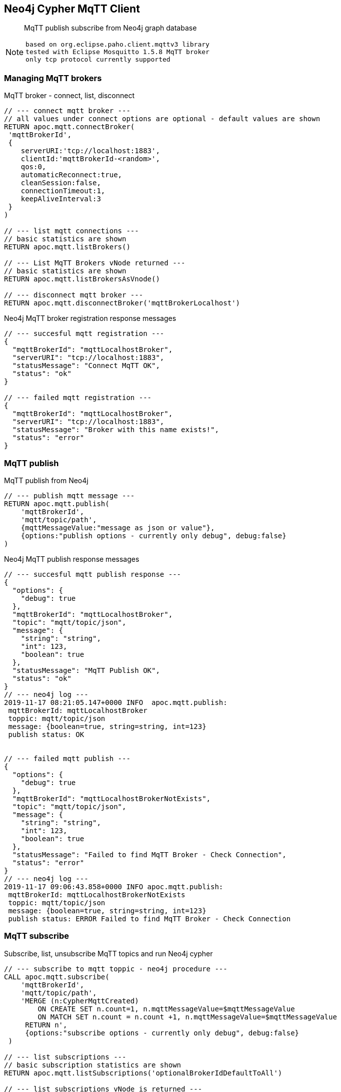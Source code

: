 [[mqtt]]
== Neo4j Cypher MqTT Client
 
[abstract]
--
MqTT publish subscribe from Neo4j graph database
--

[NOTE]
====
 based on org.eclipse.paho.client.mqttv3 library 
 tested with Eclipse Mosquitto 1.5.8 MqTT broker
 only tcp protocol currently supported
====

// end::mqtt[]

=== Managing MqTT brokers

MqTT broker - connect, list, disconnect
[source,cypher]
----
// --- connect mqtt broker ---
// all values under connect options are optional - default values are shown
RETURN apoc.mqtt.connectBroker(
 'mqttBrokerId', 
 {
    serverURI:'tcp://localhost:1883',
    clientId:'mqttBrokerId-<random>',
    qos:0, 
    automaticReconnect:true, 
    cleanSession:false, 
    connectionTimeout:1,
    keepAliveInterval:3
 }
)

// --- list mqtt connections ---
// basic statistics are shown
RETURN apoc.mqtt.listBrokers()

// --- List MqTT Brokers vNode returned ---
// basic statistics are shown
RETURN apoc.mqtt.listBrokersAsVnode()

// --- disconnect mqtt broker ---
RETURN apoc.mqtt.disconnectBroker('mqttBrokerLocalhost')
----

Neo4j MqTT broker registration response messages
[source,cypher]
----
// --- succesful mqtt registration ---
{
  "mqttBrokerId": "mqttLocalhostBroker",
  "serverURI": "tcp://localhost:1883",
  "statusMessage": "Connect MqTT OK",
  "status": "ok"
}

// --- failed mqtt registration ---
{
  "mqttBrokerId": "mqttLocalhostBroker",
  "serverURI": "tcp://localhost:1883",
  "statusMessage": "Broker with this name exists!",
  "status": "error"
}
----

=== MqTT publish
MqTT publish from Neo4j
[source,cypher]
----
// --- publish mqtt message ---
RETURN apoc.mqtt.publish(
    'mqttBrokerId', 
    'mqtt/topic/path', 
    {mqttMessageValue:"message as json or value"}, 
    {options:"publish options - currently only debug", debug:false}
)
----

Neo4j MqTT publish response messages
[source,bash]
----
// --- succesful mqtt publish response ---
{
  "options": {
    "debug": true
  },
  "mqttBrokerId": "mqttLocalhostBroker",
  "topic": "mqtt/topic/json",
  "message": {
    "string": "string",
    "int": 123,
    "boolean": true
  },
  "statusMessage": "MqTT Publish OK",
  "status": "ok"
}
// --- neo4j log ---
2019-11-17 08:21:05.147+0000 INFO  apoc.mqtt.publish:
 mqttBrokerId: mqttLocalhostBroker
 toppic: mqtt/topic/json
 message: {boolean=true, string=string, int=123}
 publish status: OK


// --- failed mqtt publish ---
{
  "options": {
    "debug": true
  },
  "mqttBrokerId": "mqttLocalhostBrokerNotExists",
  "topic": "mqtt/topic/json",
  "message": {
    "string": "string",
    "int": 123,
    "boolean": true
  },
  "statusMessage": "Failed to find MqTT Broker - Check Connection",
  "status": "error"
}
// --- neo4j log ---
2019-11-17 09:06:43.858+0000 INFO apoc.mqtt.publish:
 mqttBrokerId: mqttLocalhostBrokerNotExists
 toppic: mqtt/topic/json
 message: {boolean=true, string=string, int=123}
 publish status: ERROR Failed to find MqTT Broker - Check Connection
----

=== MqTT subscribe
Subscribe, list, unsubscribe MqTT topics and run Neo4j cypher
[source,cypher]
----
// --- subscribe to mqtt toppic - neo4j procedure ---
CALL apoc.mqtt.subscribe(
    'mqttBrokerId', 
    'mqtt/topic/path',
    'MERGE (n:CypherMqttCreated) 
        ON CREATE SET n.count=1, n.mqttMessageValue=$mqttMessageValue 
        ON MATCH SET n.count = n.count +1, n.mqttMessageValue=$mqttMessageValue 
     RETURN n', 
     {options:"subscribe options - currently only debug", debug:false}
 )

// --- list subscriptions ---
// basic subscription statistics are shown
RETURN apoc.mqtt.listSubscriptions('optionalBrokerIdDefaultToAll')

// --- list subscriptions vNode is returned ---
// basic subscription statistics are shown
RETURN apoc.mqtt.listSubscriptionsAsVnode('optionalBrokerIdDefaultToAll')

// --- remove mqtt subscription ---
RETURN apoc.mqtt.unSubscribe('mqttBrokerId', '/mqtt/topic/path' )
----


=== Examples
==== Publish MqTT messages from Neo4j
[NOTE]
====
 MqTT broker should be operational!
====

Start Mosquitto MqTT subscription client
[source,bash]
----
mosquitto_sub  --verbose --host localhost --port 1883 --topic mqtt/topic/# --id msqSub
----

Register localhost MqTT broker via Neo4j console
[source,cypher]
----
RETURN apoc.mqtt.connectBroker(
 'mqttLocalhostBroker', 
 {
    serverURI:'tcp://localhost:1883',
    clientId:'neo4jClient01'
  }
)
----

Publish MqTT messages via Neo4j console
[source,cypher]
----
// --- json ---
RETURN apoc.mqtt.publish(
    'mqttLocalhostBroker', 
    'mqtt/topic/json', 
    {
        string:"string",
        int:123,
        boolean:true
    }
)

// --- string value ---
RETURN apoc.mqtt.publish(
    'mqttLocalhostBroker', 
    'mqtt/topic/valueString', 
    "stringValue"
)

// --- integer value ---
RETURN apoc.mqtt.publish(
    'mqttLocalhostBroker', 
    'mqtt/topic/valueInteger', 
    123
)

// --- number value ---
RETURN apoc.mqtt.publish(
    'mqttLocalhostBroker', 
    'mqtt/topic/valueNumber', 
    123.456
)

// --- boolean value ---
RETURN apoc.mqtt.publish(
    'mqttLocalhostBroker', 
    'mqtt/topic/valueBoolean', 
    true
)

// --- neo4j node ---
CREATE (neo4jNode:TestMqttNode:TestNode {string:"string", int:123, boolean:true})
WITH neo4jNode
RETURN apoc.mqtt.publish(
    'mqttLocalhostBroker', 
    'mqtt/topic/neo4jNode', 
    neo4jNode
)

// --- neo4j relation ---
CREATE (s)-[r:TEST_MQTT_RELATION {string:"string", int:123, boolean:true}]->(e) 
WITH r AS neo4jRelation
RETURN apoc.mqtt.publish(
    'mqttLocalhostBroker', 
    'mqtt/topic/neo4jRelation', 
    neo4jRelation
)

----

Check MqTT messages received by Mosquitto MqTT client
[source,bash]
----
mosquitto_sub  --verbose --host localhost --port 1883 --topic mqtt/topic/# --id msqSub
mqtt/topic/json {"boolean":true,"string":"string","int":123}
mqtt/topic/valueString stringValue
mqtt/topic/valueInteger 123
mqtt/topic/valueNumber 123.456
mqtt/topic/valueBoolean true
mqtt/topic/neo4jNode {"id":80,"properties":{"boolean":true,"string":"string","int":123},"labels":"TestMqttNode:TestNode"}
mqtt/topic/neo4jRelation {"startNodeId":60,"id":8,"type":"TEST_MQTT_RELATION","endNodeId":61,"properties":{"boolean":true,"string":"string","int":123}}

----


==== Send MqTT message on node add, delete and status change

Start Mosquitto MqTT subscription client
[source,bash]
----
mosquitto_sub  --verbose --host localhost --port 1883 --topic graph/# --id msqSubTrigger
----

Setup Neo4j APOC triggers and MqTT publish
[source,cypher]
----
// --- connect to broker ---
RETURN apoc.mqtt.connectBroker(
 'mqttLocalhostBroker', 
 {
    serverURI:'tcp://localhost:1883',
    clientId:'neo4jClient01'
  }
)

// --- optionally - remove all triggers ---
CALL apoc.trigger.removeAll() 

// --- add apoc trigger to send mqtt message on node add ---
CALL apoc.trigger.add(
    'sendMqttMessageOnNodeAdd',
    'UNWIND {createdNodes} as node
    WITH node
    RETURN apoc.mqtt.publish(
        "mqttLocalhostBroker", 
        "graph/node/add", 
        node
    )',    
    {phase:'after'}
)

// --- add apoc trigger to send mqtt message on node delete ---
CALL apoc.trigger.add(
    'sendMqttMessageOnNodeDelete',
    'UNWIND {deletedNodes} as node
    WITH id(node) as id
    RETURN apoc.mqtt.publish(
        "mqttLocalhostBroker", 
        "graph/node/delete", 
        {id:id}
    )',    
    {phase:'after'}
)

// --- add apoc trigger to send mqtt message on node status change ---
CALL apoc.trigger.add(
    'sendMqttMessageOnNodeStatusChange',
    'UNWIND apoc.trigger.propertiesByKey({assignedNodeProperties},"status") as prop
    WITH prop.node as n
    RETURN apoc.mqtt.publish(
        "mqttLocalhostBroker", 
        "graph/node/update/status", 
        n
    )',    
    {phase:'after'}
)

// --- list triggers ---
CALL apoc.trigger.list()
----

Run test scenario
[source,cypher]
----
CREATE (n:TestNode {name:"test", status:"initialized"})

MATCH (n:TestNode)
 SET n.status="up"

MATCH (n:TestNode)
 SET n.status="down"

MATCH (n:TestNode) DETACH DELETE n
----



Check received messages
[source,bash]
----
mosquitto_sub  --verbose --host localhost --port 1883 --topic graph/# --id msqSubStatus
graph/node/status/update {"id":239,"properties":{"name":"test","status":"initialized"},"labels":"TestNode"}
graph/node/add {"id":239,"properties":{"name":"test","status":"initialized"},"labels":"TestNode"}
graph/node/status/update {"id":239,"properties":{"name":"test","status":"up"},"labels":"TestNode"}
graph/node/status/update {"id":239,"properties":{"name":"test","status":"down"},"labels":"TestNode"}
graph/node/delete {"id":239}
----


==== Subscribe to MqTT topic, process messages and run CYPHER from Neo4j

Register localhost MqTT broker via Neo4j console
[source,cypher]
----
RETURN apoc.mqtt.connectBroker(
 'mqttLocalhostBroker', 
 {
    serverURI:'tcp://localhost:1883',
    clientId:'neo4jClient01'
  }
)
----

Subscribe to MqTT messages via Neo4j console
[source,cypher]
----
// --- json mqtt message subscription ---
CALL apoc.mqtt.subscribe(
    'mqttLocalhostBroker', 
    'mqtt/topic/json',
    'MERGE (n:MqttCreatedNodeJson) 
        ON CREATE SET 
            n.count=1, 
            n.string=$string,
            n.int=$int,
            n.boolean=$boolean
        ON MATCH SET 
            n.count = n.count +1, 
            n.string=$string,
            n.int=$int,
            n.boolean=$boolean 
     RETURN n'
 )
 
 // --- "value" mqtt message subscription ---
 CALL apoc.mqtt.subscribe(
    'mqttLocalhostBroker', 
    'mqtt/topic/value/#',
    'CREATE (n:MqttCreatedNodeValue) SET  n.value=$value  RETURN n'
 )

----
 
 
Send MqTT messages
[source,bash]
----
# send json message
mosquitto_pub  --id msqPub --host localhost --port 1883 --topic mqtt/topic/json --message "{\"string\":\"string\",\"int\":123,\"boolean\":true}" 
# send "value" message
mosquitto_pub  --id msqPub --host localhost --port 1883 --topic mqtt/topic/value/string --message "string"
mosquitto_pub  --id msqPub --host localhost --port 1883 --topic mqtt/topic/value/int --message 123
mosquitto_pub  --id msqPub --host localhost --port 1883 --topic mqtt/topic/value/float --message 123.456
----

  
Check Subscriptions
[source,cypher]
----
[
{
  "mqttBrokerId": "mqttLocalhostBroker",
  "topic": "mqtt/topic/json",
  "type": "MqttSubscription",
  "subscribeOptions": {
    "lastMessageReceived": "{"string":"string","int":123,"boolean":true}",
    "lastMessageProcessedResults": "+----------------------------------------------------------+
| n                                                        |
+----------------------------------------------------------+
| Node[82]{boolean:true,string:"string",count:2,int:123.0} |
+----------------------------------------------------------+
1 row
Properties set: 4
",
    "messageReceivedOk": 1,
    "debug": false,
    "messageReceivedError": 0,
    "query": "MERGE (n:MqttCreatedNodeJson)
        ON CREATE SET
            n.count=1,
            n.string=$string,
            n.int=$int,
            n.boolean=$boolean
        ON MATCH SET
            n.count = n.count +1,
            n.string=$string,
            n.int=$int,
            n.boolean=$boolean
     RETURN n",
    "mqttBrokerId": "mqttLocalhostBroker"
  }
}
,
{
  "mqttBrokerId": "mqttLocalhostBroker",
  "topic": "mqtt/topic/value/#",
  "type": "MqttSubscription",
  "subscribeOptions": {
    "lastMessageReceived": "string",
    "lastMessageProcessedResults": "+---------------------------+
| n                         |
+---------------------------+
| Node[267]{value:"string"} |
+---------------------------+
1 row
Nodes created: 1
Properties set: 1
Labels added: 1
",
    "messageReceivedOk": 1,
    "debug": false,
    "messageReceivedError": 0,
    "query": "CREATE (n:MqttCreatedNodeValue) SET  n.value=$value   RETURN n",
    "mqttBrokerId": "mqttLocalhostBroker"
  }
}
]
----

Check Nodes
----
// --- get created nodes
MATCH (n) 
WHERE 
    n:MqttCreatedNodeJson OR 
    n:MqttCreatedNodeValue
RETURN {id:id(n), labels:labels(n), properties:properties(n)}

// --- response
{id:id(n), labels:labels(n), properties:properties(n)}
{
  "id": 82,
  "properties": {
    "boolean": true,
    "string": "string",
    "count": 1,
    "int": 123.0
  },
  "labels": [
    "MqttCreatedNodeJson"
  ]
}
{
  "id": 102,
  "properties": {
    "value": "string"
  },
  "labels": [
    "MqttCreatedNodeValue"
  ]
}
{
  "id": 121,
  "properties": {
    "value": "123"
  },
  "labels": [
    "MqttCreatedNodeValue"
  ]
}
{
  "id": 122,
  "properties": {
    "value": "123.456"
  },
  "labels": [
    "MqttCreatedNodeValue"
  ]
}
{
  "id": 123,
  "properties": {
    "value": "string"
  },
  "labels": [
    "MqttCreatedNodeValue"
  ]
}
{
  "id": 124,
  "properties": {
    "value": "123"
  },
  "labels": [
    "MqttCreatedNodeValue"
  ]
}
{
  "id": 125,
  "properties": {
    "value": "123.456"
  },
  "labels": [
    "MqttCreatedNodeValue"
  ]
}
----
